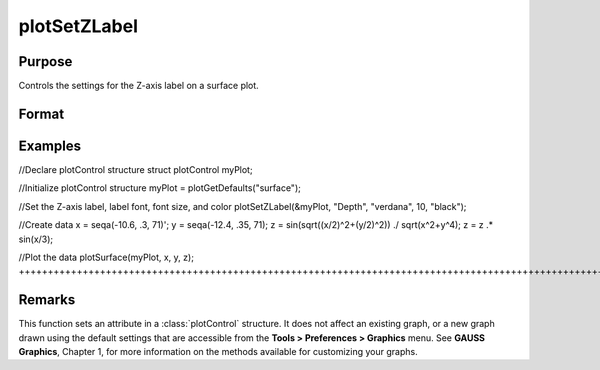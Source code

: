 
plotSetZLabel
==============================================

Purpose
----------------

Controls the settings for the Z-axis label on a surface plot.

Format
----------------
.. function:: plotSetZLabel(&myPlot, label, font, fontSize, fontColor)plotSetZLabel(&myPlot, label, font, fontSize)plotSetZLabel(&myPlot, label, font)plotSetZLabel(&myPlot, label)

    :param &myPlot: A plotControl structure pointer.
    :type &myPlot: struct pointer

    :param label: the new label.
    :type label: String

    :param font: font or font family name.
    :type font: String

    :param fontSize: font size in points.
    :type fontSize: Scalar

    :param fontColor: named color or RGB value.
    :type fontColor: String

Examples
----------------

//Declare plotControl structure
struct plotControl myPlot;

//Initialize plotControl structure
myPlot = plotGetDefaults("surface");

//Set the Z-axis label, label font, font size, and color 
plotSetZLabel(&myPlot, "Depth", "verdana", 10, "black");

//Create data
x = seqa(-10.6, .3, 71)';
y = seqa(-12.4, .35, 71);
z = sin(sqrt((x/2)^2+(y/2)^2)) ./ sqrt(x^2+y^4);
z = z .* sin(x/3);

//Plot the data
plotSurface(myPlot, x, y, z);
+++++++++++++++++++++++++++++++++++++++++++++++++++++++++++++++++++++++++++++++++++++++++++++++++++++++++++++++++++++++++++++++++++++++++++++++++++++++++++++++++++++++++++++++++++++++++++++++++++++++++++++++++++++++++++++++++++++++++++++++++++++++++++++++++++++++++++++++++++++++++++++++++++++++++++++++++++++++++++++++++++++++++++++++++++++++++++++++++++++++++++++++++++++++++++++++++++++++++++++++++++++++++++++++++++++++++++++

Remarks
-------

This function sets an attribute in a :class:`plotControl` structure. It does not
affect an existing graph, or a new graph drawn using the default
settings that are accessible from the **Tools > Preferences > Graphics**
menu. See **GAUSS Graphics**, Chapter 1, for more information on the
methods available for customizing your graphs.

.. seealso:: Functions :func:`plotGetDefaults`, :func:`plotSetXLabel`, :func:`plotSetXTicInterval`, :func:`plotSetXTicLabel`, :func:`plotSetYLabel`, :func:`plotSetLineColor`, :func:`plotSetGrid`
